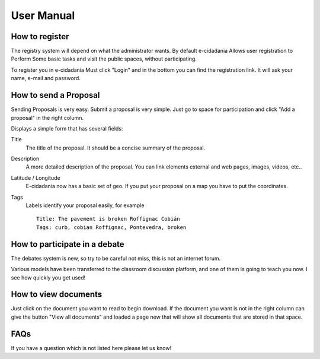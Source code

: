 User Manual
===========

How to register
---------------

The registry system will depend on what the administrator wants. By default
e-cidadania Allows user registration to Perform Some basic tasks and visit the
public spaces, without participating.

To register you in e-cidadania Must click "Login" and in the bottom you can find
the registration link. It will ask your name, e-mail and password.

How to send a Proposal
----------------------

Sending Proposals is very easy. Submit a proposal is very simple. Just go to space
for participation and click "Add a proposal" in the
right column.

Displays a simple form that has several fields:

Title
    The title of the proposal. It should be a concise summary of the proposal.
    
Description
    A more detailed description of the proposal. You can link elements
    external and web pages, images, videos, etc..

Latitude / Longitude
    E-cidadania now has a basic set of geo.
    If you put your proposal on a map you have to put the coordinates.

Tags
    Labels identify your proposal easily, for example ::

        Title: The pavement is broken Roffignac Cobián
        Tags: curb, cobian Roffignac, Pontevedra, broken

How to participate in a debate
----------------------------

The debates system is new, so try to be careful not
miss, this is not an internet forum.

Various models have been transferred to the classroom discussion
platform, and one of them is going to teach you now. I
see how quickly you get used!

How to view documents
-------------------------

Just click on the document you want to read to begin
download. If the document you want is not in the right column
can give the button "View all documents" and loaded a page
new that will show all documents that are stored in that space.


FAQs
--------------------

If you have a question which is not listed here please let us know!